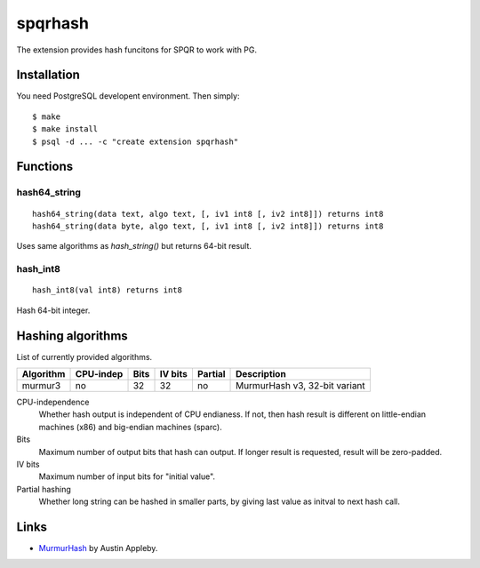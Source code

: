 spqrhash
=========

The extension provides hash funcitons for SPQR to work with PG.


Installation
------------

You need PostgreSQL developent environment.  Then simply::

  $ make
  $ make install
  $ psql -d ... -c "create extension spqrhash"


Functions
---------

hash64_string
~~~~~~~~~~~~~

::

  hash64_string(data text, algo text, [, iv1 int8 [, iv2 int8]]) returns int8
  hash64_string(data byte, algo text, [, iv1 int8 [, iv2 int8]]) returns int8

Uses same algorithms as `hash_string()` but returns 64-bit result.

hash_int8
~~~~~~~~~

::

  hash_int8(val int8) returns int8

Hash 64-bit integer.



Hashing algorithms
-------------------------

List of currently provided algorithms.

==============  =========  ======  =======  =======  ==============================
 Algorithm      CPU-indep   Bits   IV bits  Partial   Description
==============  =========  ======  =======  =======  ==============================
 murmur3         no          32       32       no      MurmurHash v3, 32-bit variant
==============  =========  ======  =======  =======  ==============================

CPU-independence
  Whether hash output is independent of CPU endianess.  If not, then
  hash result is different on little-endian machines (x86)
  and big-endian machines (sparc).

Bits
  Maximum number of output bits that hash can output.
  If longer result is requested, result will be
  zero-padded.

IV bits
  Maximum number of input bits for "initial value".

Partial hashing
  Whether long string can be hashed in smaller parts, by giving last
  value as initval to next hash call.

Links
-----

* `MurmurHash`__ by Austin Appleby.

.. __: http://code.google.com/p/smhasher/
